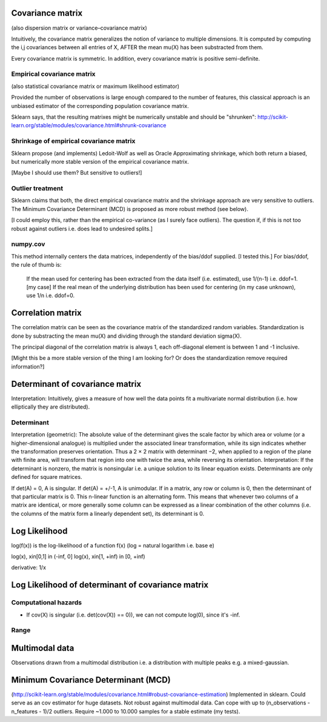 Covariance matrix
=================
(also dispersion matrix or variance–covariance matrix)

Intuitively, the covariance matrix generalizes the notion of variance to multiple dimensions.
It is computed by computing the i,j covariances between all entries of X, AFTER the mean \mu(X) has been substracted from them.

Every covariance matrix is symmetric. In addition, every covariance matrix is positive semi-definite.

Empirical covariance matrix
---------------------------
(also statistical covariance matrix or maximum likelihood estimator)

Provided the number of observations is large enough compared to the number of features, this classical approach is an unbiased estimator of the corresponding population covariance matrix.

Sklearn says, that the resulting matrixes might be numerically unstable and should be "shrunken": http://scikit-learn.org/stable/modules/covariance.html#shrunk-covariance

Shrinkage of empirical covariance matrix
----------------------------------------
Sklearn propose (and implements) Ledoit-Wolf as well as Oracle Approximating shrinkage, which both return a biased, but numerically more stable version of the empirical covariance matrix.

[Maybe I should use them? But sensitive to outliers!]

Outlier treatment
-----------------
Sklearn claims that both, the direct empirical covariance matrix and the shrinkage approach are very sensitive to outliers. The Minimum Covariance Determinant (MCD) is proposed as more robust method (see below).

[I could employ this, rather than the empirical co-variance (as I surely face outliers). The question if, if this is not too robust against outliers i.e. does lead to undesired splits.]

numpy.cov
---------
This method internally centers the data matrices, independently of the bias/ddof supplied. [I tested this.]
For bias/ddof, the rule of thumb is:
    If the mean used for centering has been extracted from the data itself (i.e. estimated), use 1/(n-1) i.e. ddof=1. [my case]
    If the real mean of the underlying distribution has been used for centering (in my case unknown), use 1/n i.e. ddof=0.

Correlation matrix
==================
The correlation matrix can be seen as the covariance matrix of the standardized random variables.
Standardization is done by substracting the mean \mu(X) and dividing through the standard deviation \sigma(X).

The principal diagonal of the correlation matrix is always 1, each off-diagonal element is between 1 and -1 inclusive.

[Might this be a more stable version of the thing I am looking for? Or does the standardization remove required information?]

Determinant of covariance matrix
================================
Interpretation: Intuitively, gives a measure of how well the data points fit a multivariate normal distribution (i.e. how elliptically they are distributed).

Determinant
-----------
Interpretation (geometric): The absolute value of the determinant gives the scale factor by which area or volume (or a higher-dimensional analogue) is multiplied under the associated linear transformation, while its sign indicates whether the transformation preserves orientation. Thus a 2 × 2 matrix with determinant −2, when applied to a region of the plane with finite area, will transform that region into one with twice the area, while reversing its orientation.
Interpretation: If the determinant is nonzero, the matrix is nonsingular i.e. a unique solution to its linear equation exists.
Determinants are only defined for square matrices.

If det(A) = 0, A is singular.
If det(A) = +/-1, A is unimodular.
If in a matrix, any row or column is 0, then the determinant of that particular matrix is 0.
This n-linear function is an alternating form. This means that whenever two columns of a matrix are identical, or more generally some column can be expressed as a linear combination of the other columns (i.e. the columns of the matrix form a linearly dependent set), its determinant is 0.

Log Likelihood
==============
log(f(x)) is the log-likelihood of a function f(x) (log = natural logarithm i.e. base e)

log(x), x\in[0,1] \in (-\inf, 0]
log(x), x\in[1, +\inf) \in [0, +\inf)

derivative: 1/x

Log Likelihood of determinant of covariance matrix
==================================================

Computational hazards
---------------------
- If cov(X) is singular (i.e. det(cov(X)) == 0)), we can not compute log(0), since it's -\inf.

Range
-----

Multimodal data
===============
Observations drawn from a multimodal distribution i.e. a distribution with multiple peaks e.g. a mixed-gaussian.

Minimum Covariance Determinant (MCD)
====================================
(http://scikit-learn.org/stable/modules/covariance.html#robust-covariance-estimation)
Implemented in sklearn.
Could serve as an cov estimator for huge datasets.
Not robust against multimodal data.
Can cope with up to (n_observations - n_features - 1)/2 outliers.
Require ~1.000 to 10.000 samples for a stable estimate (my tests).
